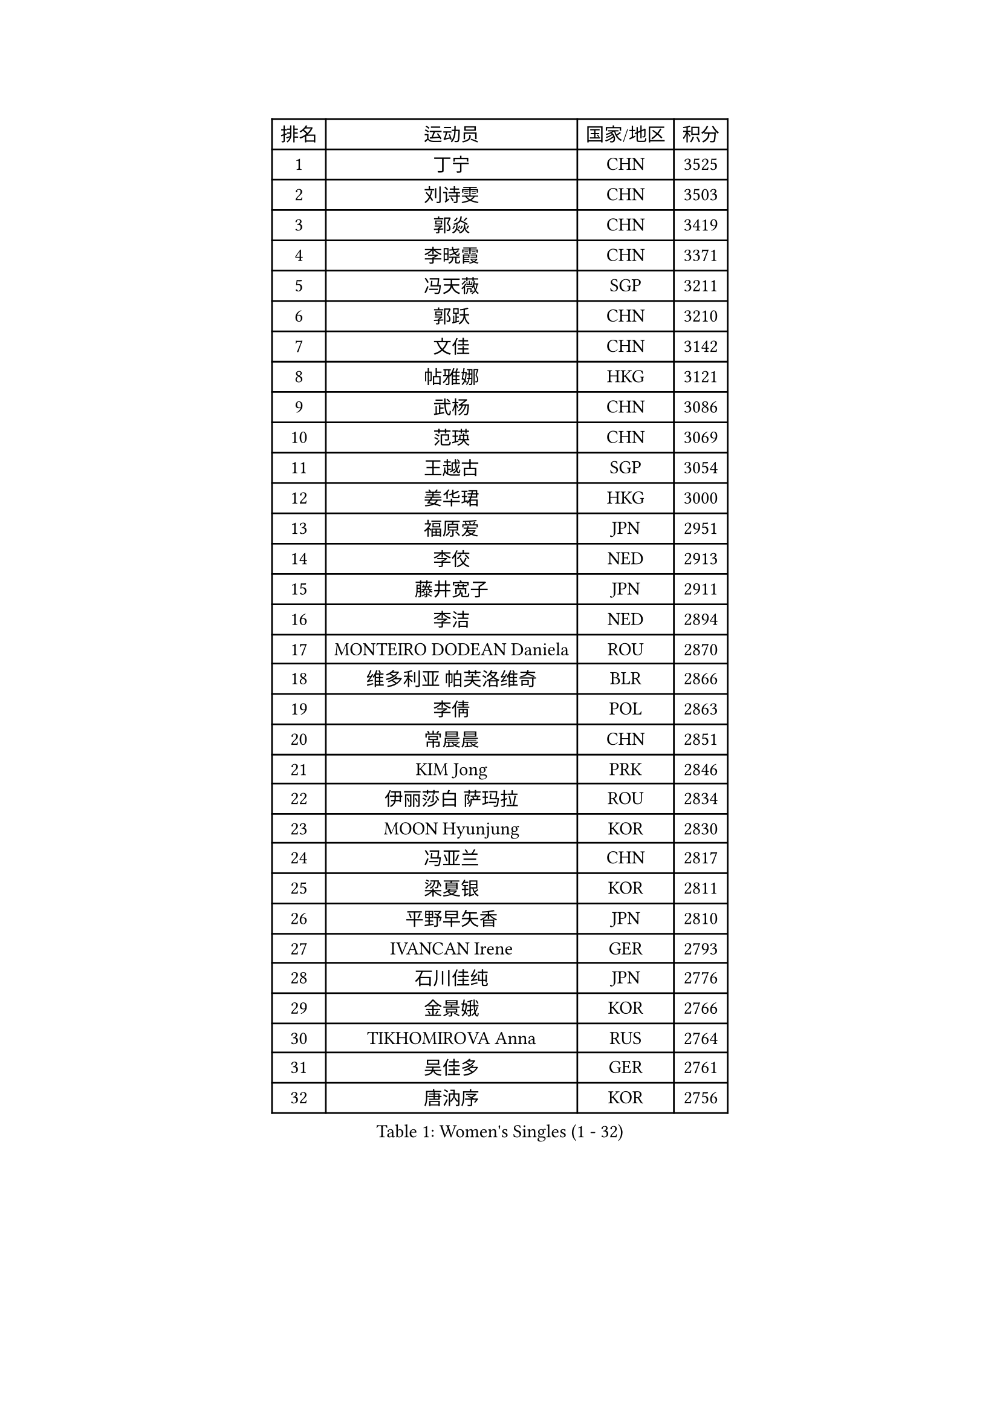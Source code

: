 
#set text(font: ("Courier New", "NSimSun"))
#figure(
  caption: "Women's Singles (1 - 32)",
    table(
      columns: 4,
      [排名], [运动员], [国家/地区], [积分],
      [1], [丁宁], [CHN], [3525],
      [2], [刘诗雯], [CHN], [3503],
      [3], [郭焱], [CHN], [3419],
      [4], [李晓霞], [CHN], [3371],
      [5], [冯天薇], [SGP], [3211],
      [6], [郭跃], [CHN], [3210],
      [7], [文佳], [CHN], [3142],
      [8], [帖雅娜], [HKG], [3121],
      [9], [武杨], [CHN], [3086],
      [10], [范瑛], [CHN], [3069],
      [11], [王越古], [SGP], [3054],
      [12], [姜华珺], [HKG], [3000],
      [13], [福原爱], [JPN], [2951],
      [14], [李佼], [NED], [2913],
      [15], [藤井宽子], [JPN], [2911],
      [16], [李洁], [NED], [2894],
      [17], [MONTEIRO DODEAN Daniela], [ROU], [2870],
      [18], [维多利亚 帕芙洛维奇], [BLR], [2866],
      [19], [李倩], [POL], [2863],
      [20], [常晨晨], [CHN], [2851],
      [21], [KIM Jong], [PRK], [2846],
      [22], [伊丽莎白 萨玛拉], [ROU], [2834],
      [23], [MOON Hyunjung], [KOR], [2830],
      [24], [冯亚兰], [CHN], [2817],
      [25], [梁夏银], [KOR], [2811],
      [26], [平野早矢香], [JPN], [2810],
      [27], [IVANCAN Irene], [GER], [2793],
      [28], [石川佳纯], [JPN], [2776],
      [29], [金景娥], [KOR], [2766],
      [30], [TIKHOMIROVA Anna], [RUS], [2764],
      [31], [吴佳多], [GER], [2761],
      [32], [唐汭序], [KOR], [2756],
    )
  )#pagebreak()

#set text(font: ("Courier New", "NSimSun"))
#figure(
  caption: "Women's Singles (33 - 64)",
    table(
      columns: 4,
      [排名], [运动员], [国家/地区], [积分],
      [33], [石贺净], [KOR], [2749],
      [34], [刘佳], [AUT], [2748],
      [35], [VACENOVSKA Iveta], [CZE], [2739],
      [36], [PESOTSKA Margaryta], [UKR], [2737],
      [37], [WANG Xuan], [CHN], [2733],
      [38], [沈燕飞], [ESP], [2730],
      [39], [侯美玲], [TUR], [2727],
      [40], [GAO Jun], [USA], [2717],
      [41], [李佳薇], [SGP], [2715],
      [42], [田志希], [KOR], [2714],
      [43], [郑怡静], [TPE], [2711],
      [44], [LOVAS Petra], [HUN], [2705],
      [45], [FADEEVA Oxana], [RUS], [2697],
      [46], [YOON Sunae], [KOR], [2691],
      [47], [朴美英], [KOR], [2691],
      [48], [LEE Eunhee], [KOR], [2689],
      [49], [LI Xue], [FRA], [2685],
      [50], [倪夏莲], [LUX], [2678],
      [51], [WINTER Sabine], [GER], [2674],
      [52], [YAO Yan], [CHN], [2672],
      [53], [STRBIKOVA Renata], [CZE], [2668],
      [54], [李晓丹], [CHN], [2656],
      [55], [克里斯蒂娜 托特], [HUN], [2654],
      [56], [石垣优香], [JPN], [2651],
      [57], [SUN Beibei], [SGP], [2651],
      [58], [POTA Georgina], [HUN], [2645],
      [59], [徐孝元], [KOR], [2619],
      [60], [LANG Kristin], [GER], [2615],
      [61], [BARTHEL Zhenqi], [GER], [2595],
      [62], [SONG Maeum], [KOR], [2593],
      [63], [LI Qiangbing], [AUT], [2577],
      [64], [MOLNAR Cornelia], [CRO], [2568],
    )
  )#pagebreak()

#set text(font: ("Courier New", "NSimSun"))
#figure(
  caption: "Women's Singles (65 - 96)",
    table(
      columns: 4,
      [排名], [运动员], [国家/地区], [积分],
      [65], [ODOROVA Eva], [SVK], [2553],
      [66], [PASKAUSKIENE Ruta], [LTU], [2547],
      [67], [若宫三纱子], [JPN], [2537],
      [68], [于梦雨], [SGP], [2531],
      [69], [MIKHAILOVA Polina], [RUS], [2526],
      [70], [PAVLOVICH Veronika], [BLR], [2513],
      [71], [WU Xue], [DOM], [2508],
      [72], [WANG Chen], [CHN], [2501],
      [73], [ERDELJI Anamaria], [SRB], [2488],
      [74], [YAMANASHI Yuri], [JPN], [2485],
      [75], [森田美咲], [JPN], [2484],
      [76], [KANG Misoon], [KOR], [2483],
      [77], [EKHOLM Matilda], [SWE], [2479],
      [78], [STEFANOVA Nikoleta], [ITA], [2479],
      [79], [HUANG Yi-Hua], [TPE], [2477],
      [80], [SKOV Mie], [DEN], [2473],
      [81], [#text(gray, "张瑞")], [HKG], [2462],
      [82], [福冈春菜], [JPN], [2459],
      [83], [KIM Hye Song], [PRK], [2456],
      [84], [LEE I-Chen], [TPE], [2443],
      [85], [ZHU Fang], [ESP], [2441],
      [86], [DVORAK Galia], [ESP], [2434],
      [87], [BILENKO Tetyana], [UKR], [2429],
      [88], [PARTYKA Natalia], [POL], [2427],
      [89], [SCHALL Elke], [GER], [2421],
      [90], [FEHER Gabriela], [SRB], [2418],
      [91], [MISIKONYTE Lina], [LTU], [2417],
      [92], [SIBLEY Kelly], [ENG], [2414],
      [93], [CHOI Moonyoung], [KOR], [2411],
      [94], [BEH Lee Wei], [MAS], [2399],
      [95], [#text(gray, "HE Sirin")], [TUR], [2396],
      [96], [RAMIREZ Sara], [ESP], [2393],
    )
  )#pagebreak()

#set text(font: ("Courier New", "NSimSun"))
#figure(
  caption: "Women's Singles (97 - 128)",
    table(
      columns: 4,
      [排名], [运动员], [国家/地区], [积分],
      [97], [RAO Jingwen], [CHN], [2391],
      [98], [TASHIRO Saki], [JPN], [2388],
      [99], [TIMINA Elena], [NED], [2382],
      [100], [张默], [CAN], [2380],
      [101], [SOLJA Amelie], [AUT], [2378],
      [102], [NG Wing Nam], [HKG], [2376],
      [103], [JIA Jun], [CHN], [2375],
      [104], [GRUNDISCH Carole], [FRA], [2358],
      [105], [#text(gray, "NTOULAKI Ekaterina")], [GRE], [2355],
      [106], [XIAN Yifang], [FRA], [2355],
      [107], [#text(gray, "BAKULA Andrea")], [CRO], [2350],
      [108], [CECHOVA Dana], [CZE], [2338],
      [109], [SHIM Serom], [KOR], [2334],
      [110], [DUBKOVA Elena], [BLR], [2332],
      [111], [CREEMERS Linda], [NED], [2330],
      [112], [朱雨玲], [CHN], [2327],
      [113], [#text(gray, "HIURA Reiko")], [JPN], [2326],
      [114], [木子], [CHN], [2314],
      [115], [PENKAVOVA Katerina], [CZE], [2314],
      [116], [GANINA Svetlana], [RUS], [2313],
      [117], [DRINKHALL Joanna], [ENG], [2313],
      [118], [TANIOKA Ayuka], [JPN], [2310],
      [119], [伯纳黛特 斯佐科斯], [ROU], [2310],
      [120], [PRIVALOVA Alexandra], [BLR], [2304],
      [121], [NOSKOVA Yana], [RUS], [2295],
      [122], [TAN Wenling], [ITA], [2278],
      [123], [李皓晴], [HKG], [2274],
      [124], [JO Yujin], [KOR], [2273],
      [125], [塔玛拉 鲍罗斯], [CRO], [2269],
      [126], [佩特丽莎 索尔佳], [GER], [2266],
      [127], [#text(gray, "XU Jie")], [POL], [2264],
      [128], [MADARASZ Dora], [HUN], [2260],
    )
  )